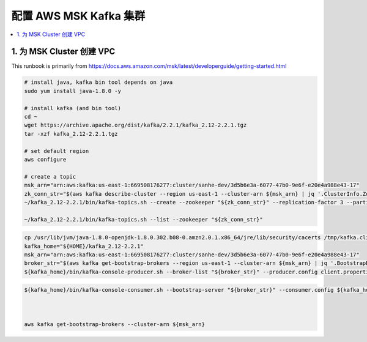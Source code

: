 
配置 AWS MSK Kafka 集群
------------------------------------------------------------------------------

.. contents::
    :depth: 1
    :local:

1. 为 MSK Cluster 创建 VPC
~~~~~~~~~~~~~~~~~~~~~~~~~~~~~~~~~~~~~~~~~~~~~~~~~~~~~~~~~~~~~~~~~~~~~~~~~~~~~~




This runbook is primarily from https://docs.aws.amazon.com/msk/latest/developerguide/getting-started.html


.. code-block:: bash

    # install java, kafka bin tool depends on java
    sudo yum install java-1.8.0 -y

    # install kafka (and bin tool)
    cd ~
    wget https://archive.apache.org/dist/kafka/2.2.1/kafka_2.12-2.2.1.tgz
    tar -xzf kafka_2.12-2.2.1.tgz

    # set default region
    aws configure

    # create a topic
    msk_arn="arn:aws:kafka:us-east-1:669508176277:cluster/sanhe-dev/3d5b6e3a-6077-47b0-9e6f-e20e4a988e43-17"
    zk_conn_str="$(aws kafka describe-cluster --region us-east-1 --cluster-arn ${msk_arn} | jq '.ClusterInfo.ZookeeperConnectString' -r)"
    ~/kafka_2.12-2.2.1/bin/kafka-topics.sh --create --zookeeper "${zk_conn_str}" --replication-factor 3 --partitions 1 --topic AWSKafkaExample

    ~/kafka_2.12-2.2.1/bin/kafka-topics.sh --list --zookeeper "${zk_conn_str}"

.. code-block:: bash

    cp /usr/lib/jvm/java-1.8.0-openjdk-1.8.0.302.b08-0.amzn2.0.1.x86_64/jre/lib/security/cacerts /tmp/kafka.client.truststore.jks
    kafka_home="${HOME}/kafka_2.12-2.2.1"
    msk_arn="arn:aws:kafka:us-east-1:669508176277:cluster/sanhe-dev/3d5b6e3a-6077-47b0-9e6f-e20e4a988e43-17"
    broker_str="$(aws kafka get-bootstrap-brokers --region us-east-1 --cluster-arn ${msk_arn} | jq '.BootstrapBrokerStringTls' -r)"
    ${kafka_home}/bin/kafka-console-producer.sh --broker-list "${broker_str}" --producer.config client.properties --topic AWSKafkaExample

.. code-block:: bash

    ${kafka_home}/bin/kafka-console-consumer.sh --bootstrap-server "${broker_str}" --consumer.config ${kafka_home}/bin/client.properties --topic AWSKafkaExample --from-beginning



    aws kafka get-bootstrap-brokers --cluster-arn ${msk_arn}


